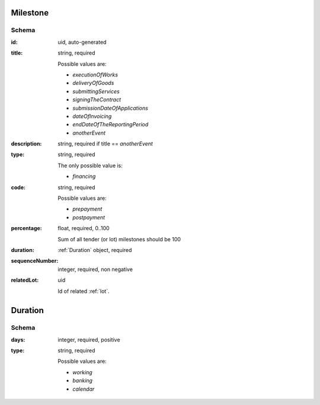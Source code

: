 .. index:: Milestone

.. _milestone:

Milestone
=========

Schema
------

:id:
    uid, auto-generated

:title:
    string, required

    Possible values are:

    * `executionOfWorks`
    * `deliveryOfGoods`
    * `submittingServices`
    * `signingTheContract`
    * `submissionDateOfApplications`
    * `dateOfInvoicing`
    * `endDateOfTheReportingPeriod`
    * `anotherEvent`

:description:
    string, required if title == `anotherEvent`

:type:
    string, required

    The only possible value is:

    * `financing`

:code:
    string, required

    Possible values are:

    * `prepayment`
    * `postpayment`

:percentage:
    float, required, 0..100

    Sum of all tender (or lot) milestones should be 100

:duration:
    :ref:`Duration` object, required

:sequenceNumber:
    integer, required, non negative

:relatedLot:
    uid

    Id of related :ref:`lot`.


.. _Duration:

Duration
========

Schema
------

:days:
    integer, required, positive

:type:
    string, required

    Possible values are:

    * `working`
    * `banking`
    * `calendar`